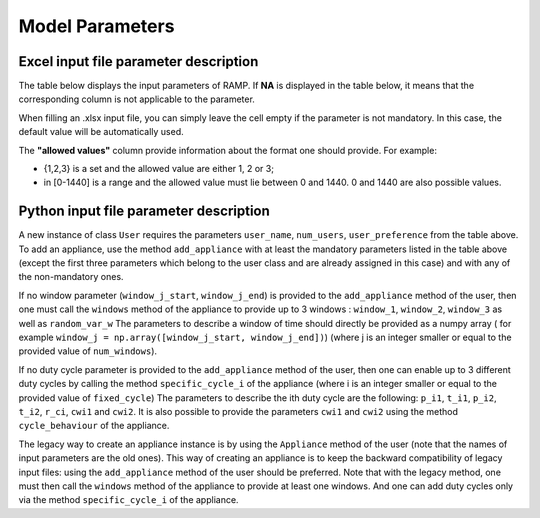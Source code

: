 Model Parameters
================

Excel input file parameter description
--------------------------------------

The table below displays the input parameters of RAMP. If **NA** is displayed in the table below, it means that the corresponding column is not applicable to the parameter.

When filling an .xlsx input file, you can simply leave the cell empty if the parameter is not mandatory. In this case, the default value will be automatically used.

The **"allowed values"** column provide information about the format one should provide. For example:

- {1,2,3} is a set and the allowed value are either 1, 2 or 3;
- in [0-1440] is a range and the allowed value must lie between 0 and 1440. 0 and 1440 are also possible values.

.. list-table:: Parameters
   :widths: 20 15 20 150 10 10 10
   :header-rows: 1

   * - Name
     - Unit
     - Allowed values
     - Description
     - Coding type
     - Is this value mandatory?
     - Default value
   * - user_name
     - NA
     - NA
     - Name of user type
     - string
     - yes
     - NA
   * - num_users
     - NA
     - >=0
     - Number of users within the resprective user-type
     - integer
     - yes
     - 0
   * - user_preference
     - NA
     - {0,1,2,3}
     - Related to cooking behaviour, how many types of meal a user wants a day (number of user preferences has to be defined here and will be further specified with pref_index parameter)
     - integer
     - no
     - 0
   * - name
     - NA
     - NA
     - Appliance name
     - string
     - yes
     - NA
   * - number
     - NA
     - >=0
     - Number of appliances
     - integer
     - yes
     - 0
   * - power
     - Watt
     - >=0
     - Power rating of appliance (average)
     - Float or array
     - yes
     - 0
   * - num_windows
     - NA
     - {1,2,3}
     - Number of distinct time windows, e.g. if an appliance is running 24 h the num_windows is 1. If num_windows is set to x then you have to fill in the window_x_start, window_x_end and random_var_w parameters)
     - integer
     - yes
     - 1
   * - func_time
     - minutes
     - in [0,1440]
     - Total time an appliance is running in a day (not dependant on windows)
     - integer
     - yes
     - 0
   * - time_fraction_random_variability
     - %
     - in [0,1]
     - For time (not for windows), randomizes the total time the appliance is on
     - float
     - no
     - 0
   * - func_cycle
     - minutes
     - in [0,1440]
     - Running time: time the appliance is on (after switching it on)
     - float
     - yes
     - 1
   * - fixed
     - NA
     - {yes,no}
     - All appliances of the same kind (e.g. street lights) are switched on at the same time (if fixed=yes)
     - boolean
     - no
     - 1
   * - fixed_cycle
     - NA
     - {0,1,2,3}
     - Number of duty cycle, 0 means continuous power, if not 0 you have to fill the cw (cycle window) parameter (you may define up to 3 cws)
     - integer
     - no
     - 0
  * - continuous_use_duty_cycle
     - NA
     - {0,1}
     - Duty cycle mode, 0 triggers once per switch-on event, 1 let the duty cycle repeat during the entire switch-on event
     - integer
     - no
     - 1
   * - occasional_use
     - %
     - in [0,1]
     - Defines how often the appliance is used, e.g. every second day will be 0.5
     - float
     - no
     - 1
   * - flat
     - NA
     - {yes,no}
     - No variability in the time of usage, similar to fixed, and no variability in the power consumption
     - boolean
     - no
     - no
   * - thermal_p_var
     - %
     - in [0,1]
     - Range of change of the power of the appliance (e.g. shower not taken at same temparature) or for the power of duty cycles (e.g. for a cooker, AC, heater if external temperature is different…)
     - float
     - no
     - 0
   * - pref_index
     - NA
     - {0,1,2,3}
     - This number must be smaller or equal to the value input in user_preference
     - integer
     - no
     - 0
   * - wd_we_type
     - NA
     - {0,1,2}
     - Specify whether the appliance is used only on weekdays (0), weekend (1) or the whole week (2)
     - integer
     - no
     - 2
   * - p_i1
     - Watt
     - >=0
     - Power rating for first part of ith duty cycle. Only necessary if fixed_cycle is set to 1 or greater
     - float
     - no
     - 0
   * - t_i1
     - minutes
     - in [0,1440]
     - Duration of first part of ith duty cycle. Only necessary if fixed_cycle is set to 1 or greater
     - float
     - no
     - 0
   * - cwi1_start
     - minutes
     - in [0,1440]
     - Window start time for the first part of ith specific duty cycle number (not neccessarily linked to the overall time window)
     - float
     - no
     - 0
   * - cwi1_end
     - minutes
     - in [0,1440]
     - Window end time for the first part of ith specific duty cycle number (not neccessarily linked to the overall time window)
     - float
     - no
     - 0
   * - p_i2
     - Watt
     - >=0
     - Power rating for second part of ith duty cycle number. Only necessary if fixed_cycle is set to i or greater
     - float
     - no
     - 0
   * - t_i2
     - minutes
     - in [0,1440]
     - Duration second part of ith duty cycle number. Only necessary if fixed_cycle is set to I or greater
     - float
     - no
     - 0
   * - cwi2_start
     - minutes
     - in [0,1440]
     - Window start time for the second part of ith duty cycle number (not neccessarily linked to the overall time window)
     - float
     - no
     - 0
   * - cwi2_end
     - minutes
     - in [0,1440]
     - Window end time for the second part of ith duty cycle number (not neccessarily linked to the overall time window)
     - float
     - no
     - 0
   * - r_ci
     - %
     - in [0,1]
     - Randomization of the duty cycle parts’ duration. There will be a uniform random variation around t_i1 and t_i2. If this parameter is set to 0.1, then t_i1 and t_i2 will be randomly reassigned between 90% and 110% of their initial value; 0 means no randomisation
     - float
     - no
     - 0
   * - window_j_start
     - minutes
     - in [0,1440]
     - Start time of time-window j. Only necessary if num_windows is set to j or greater
     - integer
     - yes
     - 0
   * - window_j_end
     - minutes
     - in [0,1440]
     - End time of time-window j. Only necessary if num_windows is set to j or greater
     - integer
     - yes
     - 0
   * - random_var_w
     - %
     - in [0,1]
     - Variability of the windows in percentage, the same for all windows
     - float
     - no
     - 0

Python input file parameter description
---------------------------------------

A new instance of class ``User`` requires the parameters ``user_name``,
``num_users``, ``user_preference`` from the table above. To add an
appliance, use the method ``add_appliance`` with at least the mandatory
parameters listed in the table above (except the first three parameters
which belong to the user class and are already assigned in this case)
and with any of the non-mandatory ones.

If no window parameter (``window_j_start``, ``window_j_end``) is
provided to the ``add_appliance`` method of the user, then one must 
call the ``windows`` method of the appliance to provide up to 3 windows
: ``window_1``, ``window_2``, ``window_3`` as well as ``random_var_w``
The parameters to describe a window of time should directly be
provided as a numpy array ( for example
``window_j = np.array([window_j_start, window_j_end])``) (where j is an
integer smaller or equal to the provided value of ``num_windows``).

If no duty cycle parameter is provided to the ``add_appliance`` method
of the user, then one can enable up to 3 different duty cycles by calling 
the method ``specific_cycle_i`` of the appliance (where i is an integer
smaller or equal to the provided value of ``fixed_cycle``) The
parameters to describe the ith duty cycle are the following: ``p_i1``,
``t_i1``, ``p_i2``, ``t_i2``, ``r_ci``, ``cwi1`` and ``cwi2``. It is also
possible to provide the parameters ``cwi1`` and ``cwi2`` using the
method ``cycle_behaviour`` of the appliance.

The legacy way to create an appliance instance is by using the
``Appliance`` method of the user (note that the names of input
parameters are the old ones). This way of creating an appliance is to
keep the backward compatibility of legacy input files: using the
``add_appliance`` method of the user should be preferred. Note that with
the legacy method, one must then call the ``windows`` method of the
appliance to provide at least one windows. And one can add duty cycles
only via the method ``specific_cycle_i`` of the appliance.

